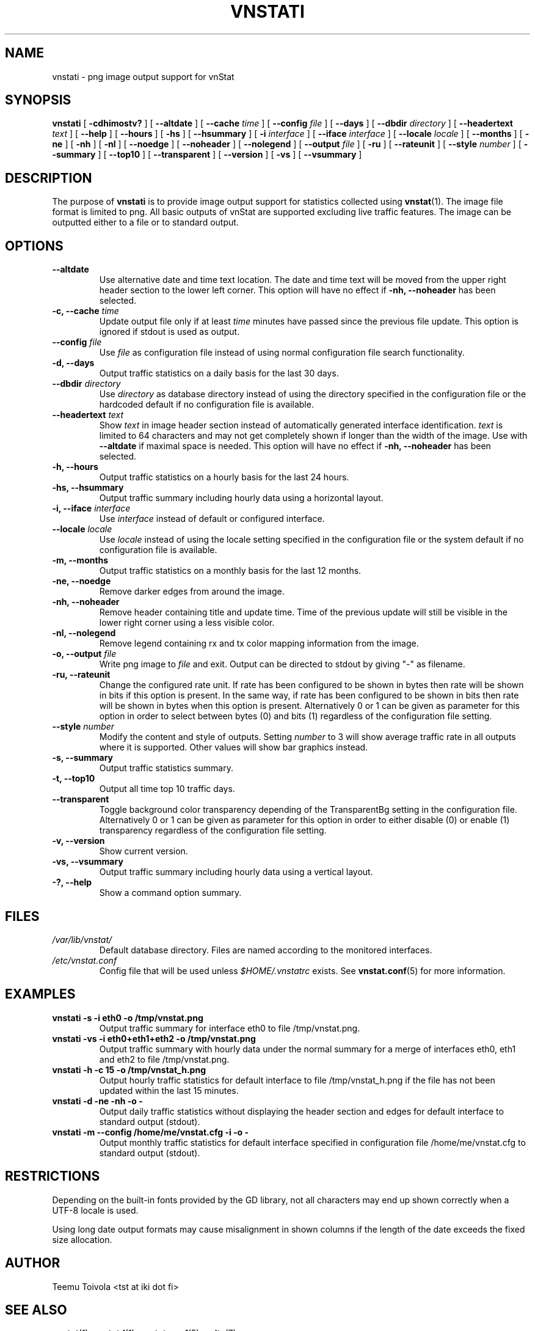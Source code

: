.TH VNSTATI 1 "MARCH 2018" "version 1.18" "User Manuals"
.SH NAME

vnstati \- png image output support for vnStat

.SH SYNOPSIS

.B vnstati
[
.B \-cdhimostv?
] [
.B \-\-altdate
] [
.B \-\-cache
.I time
] [
.B \-\-config
.I file
] [
.B \-\-days
] [
.B \-\-dbdir
.I directory
] [
.B \-\-headertext
.I text
] [
.B \-\-help
] [
.B \-\-hours
] [
.B \-hs
] [
.B \-\-hsummary
] [
.B \-i
.I interface
] [
.B \-\-iface
.I interface
] [
.B \-\-locale
.I locale
] [
.B \-\-months
] [
.B \-ne
] [
.B \-nh
] [
.B \-nl
] [
.B \-\-noedge
] [
.B \-\-noheader
] [
.B \-\-nolegend
] [
.B \-\-output
.I file
] [
.B \-ru
] [
.B \-\-rateunit
] [
.B \-\-style
.I number
] [
.B \-\-summary
] [
.B \-\-top10
] [
.B \-\-transparent
] [
.B \-\-version
] [
.B \-vs
] [
.B \-\-vsummary
]

.SH DESCRIPTION

The purpose of
.B vnstati
is to provide image output support for statistics collected using
.BR vnstat (1).
The image file format is limited to png. All basic outputs
of vnStat are supported excluding live traffic features. The image
can be outputted either to a file or to standard output.

.SH OPTIONS

.TP
.B "--altdate"
Use alternative date and time text location. The date and time text will be moved
from the upper right header section to the lower left corner. This option
will have no effect if
.B "-nh, --noheader"
has been selected.

.TP
.BI "-c, --cache " time
Update output file only if at least
.I time
minutes have passed since the previous file update. This option is ignored if
stdout is used as output.

.TP
.BI "--config " file
Use
.I file
as configuration file instead of using normal configuration file search
functionality.

.TP
.B "-d, --days"
Output traffic statistics on a daily basis for the last 30 days.

.TP
.BI "--dbdir " directory
Use
.I directory
as database directory instead of using the directory specified in the configuration
file or the hardcoded default if no configuration file is available.

.TP
.BI "--headertext " text
Show
.I text
in image header section instead of automatically generated interface identification.
.I text
is limited to 64 characters and may not get completely shown if longer than the width of
the image. Use with
.B "--altdate"
if maximal space is needed. This option will have no effect if
.B "-nh, --noheader"
has been selected.

.TP
.B "-h, --hours"
Output traffic statistics on a hourly basis for the last 24 hours.

.TP
.B "-hs, --hsummary"
Output traffic summary including hourly data using a horizontal layout.

.TP
.BI "-i, --iface " interface
Use
.I interface
instead of default or configured interface.

.TP
.BI "--locale " locale
Use
.I locale
instead of using the locale setting specified in the configuration file or the system
default if no configuration file is available.

.TP
.B "-m, --months"
Output traffic statistics on a monthly basis for the last 12 months.

.TP
.B "-ne, --noedge"
Remove darker edges from around the image.

.TP
.B "-nh, --noheader"
Remove header containing title and update time. Time of the previous update
will still be visible in the lower right corner using a less visible color.

.TP
.B "-nl, --nolegend"
Remove legend containing rx and tx color mapping information from the image.

.TP
.BI "-o, --output " file
Write png image to
.I file
and exit. Output can be directed to stdout by giving "-" as filename.

.TP
.B "-ru, --rateunit"
Change the configured rate unit. If rate has been configured to be shown in
bytes then rate will be shown in bits if this option is present. In the same
way, if rate has been configured to be shown in bits then rate will be shown
in bytes when this option is present. Alternatively 0 or 1 can be given as
parameter for this option in order to select between bytes (0) and bits
(1) regardless of the configuration file setting.

.TP
.BI "--style " number
Modify the content and style of outputs. Setting
.I number
to 3 will show average traffic rate in all outputs where it is supported.
Other values will show bar graphics instead.

.TP
.B "-s, --summary"
Output traffic statistics summary.

.TP
.B "-t, --top10"
Output all time top 10 traffic days.

.TP
.B "--transparent"
Toggle background color transparency depending of the TransparentBg setting
in the configuration file. Alternatively 0 or 1 can be given as parameter
for this option in order to either disable (0) or enable (1) transparency
regardless of the configuration file setting.

.TP
.B "-v, --version"
Show current version.

.TP
.B "-vs, --vsummary"
Output traffic summary including hourly data using a vertical layout.

.TP
.B "-?, --help"
Show a command option summary.

.SH FILES

.TP
.I /var/lib/vnstat/
Default database directory. Files are named according to the monitored interfaces.
.TP
.I /etc/vnstat.conf
Config file that will be used unless
.I $HOME/.vnstatrc
exists. See
.BR vnstat.conf (5)
for more information.
.SH EXAMPLES

.TP
.B "vnstati -s -i eth0 -o /tmp/vnstat.png"
Output traffic summary for interface eth0 to file /tmp/vnstat.png.

.TP
.B "vnstati -vs -i eth0+eth1+eth2 -o /tmp/vnstat.png"
Output traffic summary with hourly data under the normal summary for a merge of
interfaces eth0, eth1 and eth2 to file /tmp/vnstat.png.

.TP
.B "vnstati -h -c 15 -o /tmp/vnstat_h.png"
Output hourly traffic statistics for default interface to file /tmp/vnstat_h.png
if the file has not been updated within the last 15 minutes.

.TP
.B "vnstati -d -ne -nh -o -"
Output daily traffic statistics without displaying the header section and edges
for default interface to standard output (stdout).

.TP
.B "vnstati -m --config /home/me/vnstat.cfg -i -o -"
Output monthly traffic statistics for default interface specified in configuration
file /home/me/vnstat.cfg to standard output (stdout).

.SH RESTRICTIONS

Depending on the built-in fonts provided by the GD library, not all characters
may end up shown correctly when a UTF-8 locale is used.
.PP
Using long date output formats may cause misalignment in shown columns if the
length of the date exceeds the fixed size allocation.

.SH AUTHOR

Teemu Toivola <tst at iki dot fi>

.SH "SEE ALSO"

.BR vnstat (1),
.BR vnstatd (1),
.BR vnstat.conf (5),
.BR units (7)
